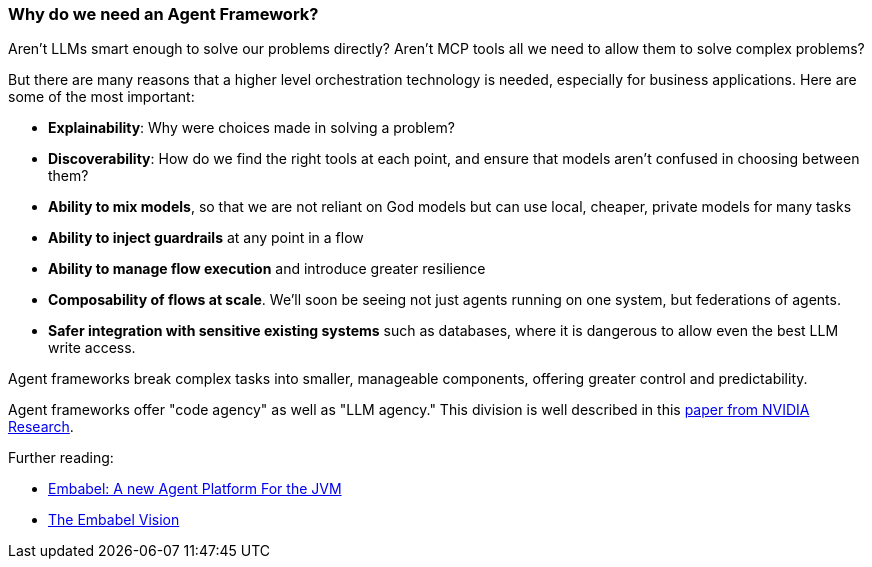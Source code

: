 [[overview__agent-framework]]
=== Why do we need an Agent Framework?

Aren’t LLMs smart enough to solve our problems directly?
Aren’t MCP tools all we need to allow them to solve complex problems?

But there are many reasons that a higher level orchestration technology is needed, especially for business applications.
Here are some of the most important:

- *Explainability*: Why were choices made in solving a problem?
- *Discoverability*: How do we find the right tools at each point, and ensure that models aren’t confused in choosing between them?
- *Ability to mix models*, so that we are not reliant on God models but can use local, cheaper, private models for many tasks
- *Ability to inject guardrails* at any point in a flow
- *Ability to manage flow execution* and introduce greater resilience
- *Composability of flows at scale*.
We’ll soon be seeing not just agents running on one system, but federations of agents.
- *Safer integration with sensitive existing systems* such as databases, where it is dangerous to allow even the best LLM write access.

Agent frameworks break complex tasks into smaller, manageable components, offering greater control and predictability.

Agent frameworks offer "code agency" as well as "LLM agency." This division is well described in this
https://research.nvidia.com/labs/lpr/slm-agents/[paper from NVIDIA Research].

Further reading:

* link:https://medium.com/@springrod/embabel-a-new-agent-platform-for-the-jvm-1c83402e0014[Embabel: A new Agent Platform For the JVM]

* link:https://medium.com/@springrod/the-embabel-vision-967654f13793[The Embabel Vision]
